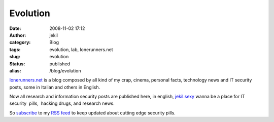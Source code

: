 Evolution
#########
:date: 2008-11-02 17:12
:author: jekil
:category: Blog
:tags: evolution, lab, lonerunners.net
:slug: evolution
:status: published
:alias: /blog/evolution

`lonerunners.net <http://www.lonerunners.net>`__ is a blog composed by
all kind of my crap, cinema, personal facts, technology news and IT
security posts, some in Italian and others in English.

Now all research and information security posts are published here, in
english, `jekil.sexy <https://jekil.sexy>`__ wanna be a
place for IT security  pills,  hacking drugs, and research news.

So `subscribe <http://feeds.feedburner.com/jekil_is_sexy?format=xml>`__ to my `RSS
feed <http://feeds.feedburner.com/jekil_is_sexy?format=xml>`__ to keep updated about cutting
edge security pills.
